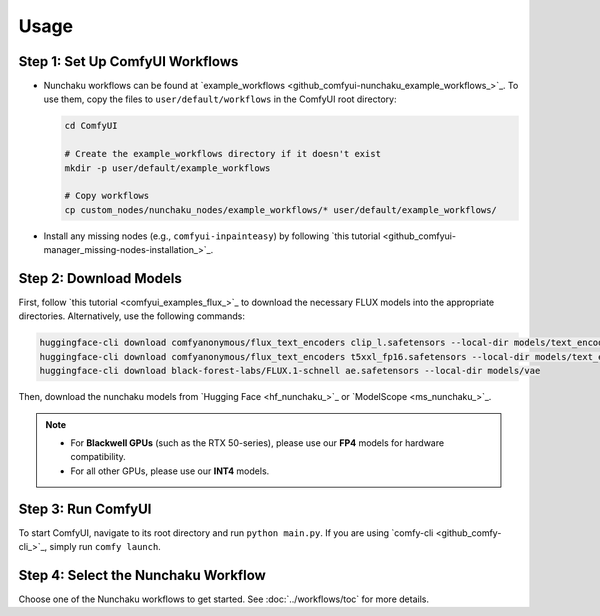 Usage
=====

Step 1: Set Up ComfyUI Workflows
--------------------------------

- Nunchaku workflows can be found at `example_workflows <github_comfyui-nunchaku_example_workflows_>`_. To use them, copy the files to ``user/default/workflows`` in the ComfyUI root directory:

  .. code-block:: shell

     cd ComfyUI

     # Create the example_workflows directory if it doesn't exist
     mkdir -p user/default/example_workflows

     # Copy workflows
     cp custom_nodes/nunchaku_nodes/example_workflows/* user/default/example_workflows/

- Install any missing nodes (e.g., ``comfyui-inpainteasy``) by following `this tutorial <github_comfyui-manager_missing-nodes-installation_>`_.

Step 2: Download Models
-----------------------

First, follow `this tutorial <comfyui_examples_flux_>`_
to download the necessary FLUX models into the appropriate directories.
Alternatively, use the following commands:

.. code-block:: shell

   huggingface-cli download comfyanonymous/flux_text_encoders clip_l.safetensors --local-dir models/text_encoders
   huggingface-cli download comfyanonymous/flux_text_encoders t5xxl_fp16.safetensors --local-dir models/text_encoders
   huggingface-cli download black-forest-labs/FLUX.1-schnell ae.safetensors --local-dir models/vae

Then, download the nunchaku models from `Hugging Face <hf_nunchaku_>`_ or `ModelScope <ms_nunchaku_>`_.

.. note::

   - For **Blackwell GPUs** (such as the RTX 50-series), please use our **FP4** models for hardware compatibility.
   - For all other GPUs, please use our **INT4** models.

Step 3: Run ComfyUI
-------------------

To start ComfyUI, navigate to its root directory and run ``python main.py``.
If you are using `comfy-cli <github_comfy-cli_>`_, simply run ``comfy launch``.

Step 4: Select the Nunchaku Workflow
------------------------------------

Choose one of the Nunchaku workflows to get started. See :doc:`../workflows/toc` for more details.
